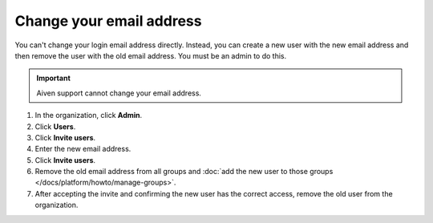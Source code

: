 Change your email address
==========================

You can't change your login email address directly. Instead, you can create a new user with the new email address and then remove the user with the old email address. You must be an admin to do this.

.. important::
    
    Aiven support cannot change your email address.

#. In the organization, click **Admin**.

#. Click **Users**. 

#. Click **Invite users**.

#. Enter the new email address. 

#. Click **Invite users**.

#. Remove the old email address from all groups and :doc:`add the new user to those groups </docs/platform/howto/manage-groups>`.

#. After accepting the invite and confirming the new user has the correct access, remove the old user from the organization. 

